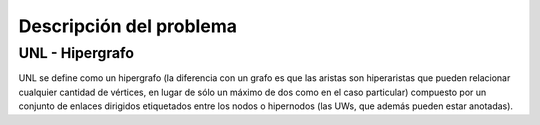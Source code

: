 
Descripción del problema
========================

.. 2-4 páginas


UNL - Hipergrafo
----------------

UNL se define como un hipergrafo (la diferencia con un grafo es que las aristas son hiperaristas
que pueden relacionar cualquier cantidad de vértices, en lugar de sólo un máximo de dos como en el
caso particular) compuesto por un conjunto de enlaces dirigidos etiquetados entre los nodos o hipernodos
(las UWs, que además pueden estar anotadas).

